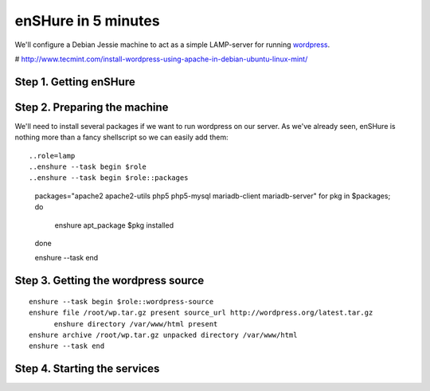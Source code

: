 enSHure in 5 minutes
====================

.. _wordpress: https://wordpress.com/

We'll configure a Debian Jessie machine to act as a simple LAMP-server for
running wordpress_.

# http://www.tecmint.com/install-wordpress-using-apache-in-debian-ubuntu-linux-mint/

Step 1. Getting enSHure
-----------------------


Step 2. Preparing the machine
-----------------------------

We'll need to install several packages if we want to run wordpress on our
server. As we've already seen, enSHure is nothing more than a fancy shellscript
so we can easily add them::

..role=lamp
..enshure --task begin $role
..enshure --task begin $role::packages

  packages="apache2 apache2-utils php5 php5-mysql mariadb-client mariadb-server"
  for pkg in $packages; do
  	enshure apt_package $pkg installed
  done

  enshure --task end

Step 3. Getting the wordpress source
------------------------------------

::

  enshure --task begin $role::wordpress-source
  enshure file /root/wp.tar.gz present source_url http://wordpress.org/latest.tar.gz
	enshure directory /var/www/html present
  enshure archive /root/wp.tar.gz unpacked directory /var/www/html
  enshure --task end

Step 4. Starting the services
-----------------------------
